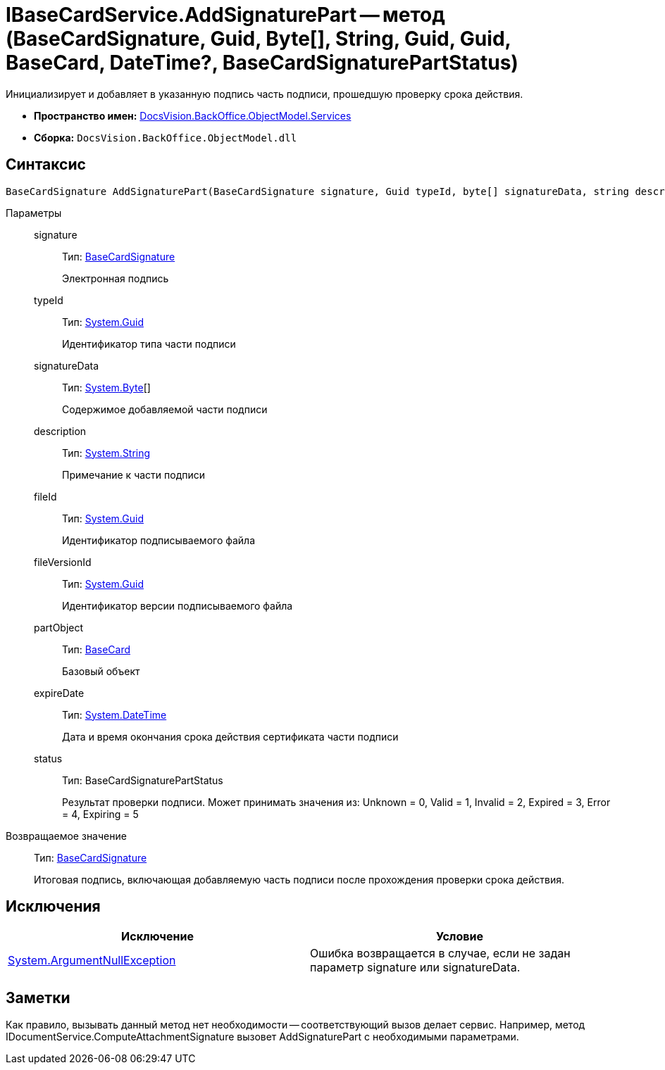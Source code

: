 = IBaseCardService.AddSignaturePart -- метод (BaseCardSignature, Guid, Byte[], String, Guid, Guid, BaseCard, DateTime?, BaseCardSignaturePartStatus)

Инициализирует и добавляет в указанную подпись часть подписи, прошедшую проверку срока действия.

* *Пространство имен:* xref:api/DocsVision/BackOffice/ObjectModel/Services/Services_NS.adoc[DocsVision.BackOffice.ObjectModel.Services]
* *Сборка:* `DocsVision.BackOffice.ObjectModel.dll`

[[AddSignaturePart1__section_mlc_jcr_4pb]]
== Синтаксис

[source,csharp]
----
BaseCardSignature AddSignaturePart(BaseCardSignature signature, Guid typeId, byte[] signatureData, string description, Guid fileId, Guid fileVersionId, BaseCard partObject, DateTime? expireDate, BaseCardSignaturePartStatus status)
----

Параметры::
signature:::
Тип: xref:api/DocsVision/BackOffice/ObjectModel/BaseCardSignature_CL.adoc[BaseCardSignature]
+
Электронная подпись
typeId:::
Тип: http://msdn.microsoft.com/ru-ru/library/system.guid.aspx[System.Guid]
+
Идентификатор типа части подписи
signatureData:::
Тип: http://msdn.microsoft.com/ru-ru/library/system.byte.aspx[System.Byte][]
+
Содержимое добавляемой части подписи
description:::
Тип: http://msdn.microsoft.com/ru-ru/library/system.string.aspx[System.String]
+
Примечание к части подписи
fileId:::
Тип: http://msdn.microsoft.com/ru-ru/library/system.guid.aspx[System.Guid]
+
Идентификатор подписываемого файла
fileVersionId:::
Тип: http://msdn.microsoft.com/ru-ru/library/system.guid.aspx[System.Guid]
+
Идентификатор версии подписываемого файла
partObject:::
Тип: xref:api/DocsVision/BackOffice/ObjectModel/BaseCard_CL.adoc[BaseCard]
+
Базовый объект

expireDate:::
Тип: http://msdn.microsoft.com/ru-ru/library/system.datetime.aspx[System.DateTime]
+
Дата и время окончания срока действия сертификата части подписи

status:::
Тип: BaseCardSignaturePartStatus
+
Результат проверки подписи. Может принимать значения из: Unknown = 0, Valid = 1, Invalid = 2, Expired = 3, Error = 4, Expiring = 5

Возвращаемое значение::
Тип: xref:api/DocsVision/BackOffice/ObjectModel/BaseCardSignature_CL.adoc[BaseCardSignature]
+
Итоговая подпись, включающая добавляемую часть подписи после прохождения проверки срока действия.

[[AddSignaturePart1__section_nlc_jcr_4pb]]
== Исключения

[cols=",",options="header"]
|===
|Исключение |Условие
|http://msdn.microsoft.com/ru-ru/library/system.argumentnullexception.aspx[System.ArgumentNullException] |Ошибка возвращается в случае, если не задан параметр signature или signatureData.
|===

[[AddSignaturePart1__section_plc_jcr_4pb]]
== Заметки

Как правило, вызывать данный метод нет необходимости -- соответствующий вызов делает сервис. Например, метод IDocumentService.ComputeAttachmentSignature вызовет AddSignaturePart с необходимыми параметрами.
